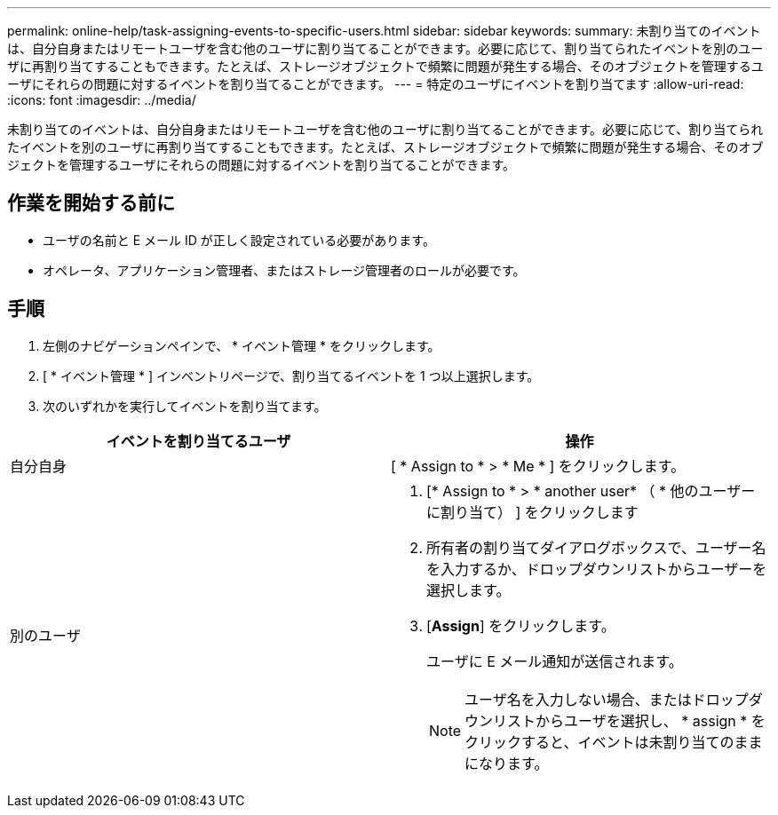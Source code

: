 ---
permalink: online-help/task-assigning-events-to-specific-users.html 
sidebar: sidebar 
keywords:  
summary: 未割り当てのイベントは、自分自身またはリモートユーザを含む他のユーザに割り当てることができます。必要に応じて、割り当てられたイベントを別のユーザに再割り当てすることもできます。たとえば、ストレージオブジェクトで頻繁に問題が発生する場合、そのオブジェクトを管理するユーザにそれらの問題に対するイベントを割り当てることができます。 
---
= 特定のユーザにイベントを割り当てます
:allow-uri-read: 
:icons: font
:imagesdir: ../media/


[role="lead"]
未割り当てのイベントは、自分自身またはリモートユーザを含む他のユーザに割り当てることができます。必要に応じて、割り当てられたイベントを別のユーザに再割り当てすることもできます。たとえば、ストレージオブジェクトで頻繁に問題が発生する場合、そのオブジェクトを管理するユーザにそれらの問題に対するイベントを割り当てることができます。



== 作業を開始する前に

* ユーザの名前と E メール ID が正しく設定されている必要があります。
* オペレータ、アプリケーション管理者、またはストレージ管理者のロールが必要です。




== 手順

. 左側のナビゲーションペインで、 * イベント管理 * をクリックします。
. [ * イベント管理 * ] インベントリページで、割り当てるイベントを 1 つ以上選択します。
. 次のいずれかを実行してイベントを割り当てます。


[cols="2*"]
|===
| イベントを割り当てるユーザ | 操作 


 a| 
自分自身
 a| 
[ * Assign to * > * Me * ] をクリックします。



 a| 
別のユーザ
 a| 
. [* Assign to * > * another user* （ * 他のユーザーに割り当て） ] をクリックします
. 所有者の割り当てダイアログボックスで、ユーザー名を入力するか、ドロップダウンリストからユーザーを選択します。
. [*Assign*] をクリックします。
+
ユーザに E メール通知が送信されます。

+
[NOTE]
====
ユーザ名を入力しない場合、またはドロップダウンリストからユーザを選択し、 * assign * をクリックすると、イベントは未割り当てのままになります。

====


|===